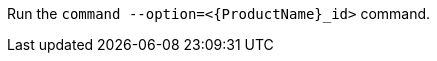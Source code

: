 // Replaceable values that use angle brackets:

Run the `command --option=<{ProductName}_id>` command.
